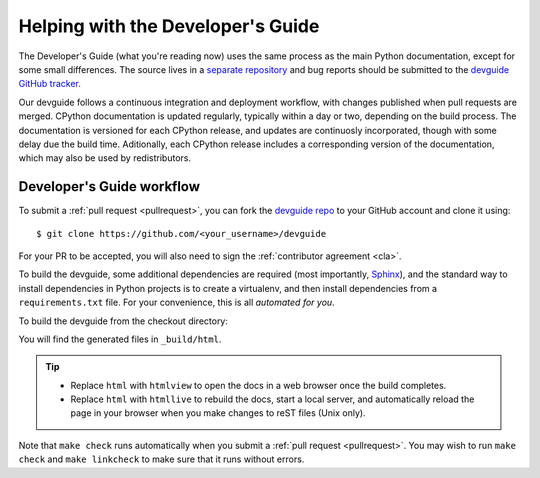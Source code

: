 .. _devguide:

==================================
Helping with the Developer's Guide
==================================

.. raw:: html

    <script>
    document.addEventListener('DOMContentLoaded', function() {
      activateTab(getOS());
    });
    </script>

.. highlight:: console

The Developer's Guide (what you're reading now) uses the same process as the
main Python documentation, except for some small differences.  The source
lives in a `separate repository`_ and bug reports should be submitted to the
`devguide GitHub tracker`_.

Our devguide follows a continuous integration and deployment workflow, with changes published when pull requests are merged.
CPython documentation is updated regularly, typically within a day or two, depending on the build process.
The documentation is versioned for each CPython release, and updates are continuosly incorporated, though with some delay due the build time.
Aditionally, each CPython release includes a corresponding version of the documentation, which may also be used by redistributors.


Developer's Guide workflow
==========================

To submit a :ref:`pull request <pullrequest>`, you can fork the
`devguide repo`_ to your GitHub account and clone it using::

    $ git clone https://github.com/<your_username>/devguide

For your PR to be accepted, you will also need to sign the
:ref:`contributor agreement <cla>`.

To build the devguide, some additional dependencies are required (most
importantly, `Sphinx`_), and the standard way to install dependencies in
Python projects is to create a virtualenv, and then install dependencies from
a ``requirements.txt`` file. For your convenience, this is all *automated for
you*.

To build the devguide from the checkout directory:

.. tab:: Unix/macOS

   .. code-block:: shell

      make html

.. tab:: Windows

   .. code-block:: dosbatch

      .\make html

You will find the generated files in ``_build/html``.

.. tip:: * Replace ``html`` with ``htmlview`` to open the docs in a web browser
           once the build completes.
         * Replace ``html`` with ``htmllive`` to rebuild the docs,
           start a local server, and automatically reload the page in your
           browser when you make changes to reST files (Unix only).

Note that ``make check`` runs automatically when you submit
a :ref:`pull request <pullrequest>`.  You may wish to run ``make check``
and ``make linkcheck`` to make sure that it runs without errors.

.. _separate repository:
.. _devguide repo: https://github.com/python/devguide
.. _devguide GitHub tracker: https://github.com/python/devguide/issues
.. _Sphinx: https://www.sphinx-doc.org/
